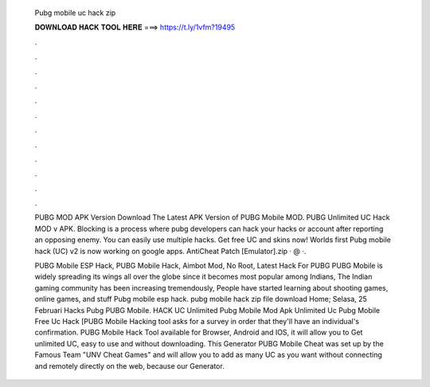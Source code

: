   Pubg mobile uc hack zip
  
  
  
  𝐃𝐎𝐖𝐍𝐋𝐎𝐀𝐃 𝐇𝐀𝐂𝐊 𝐓𝐎𝐎𝐋 𝐇𝐄𝐑𝐄 ===> https://t.ly/1vfm?19495
  
  
  
  .
  
  
  
  .
  
  
  
  .
  
  
  
  .
  
  
  
  .
  
  
  
  .
  
  
  
  .
  
  
  
  .
  
  
  
  .
  
  
  
  .
  
  
  
  .
  
  
  
  .
  
  PUBG MOD APK Version Download The Latest APK Version of PUBG Mobile MOD. PUBG Unlimited UC Hack MOD v APK. Blocking is a process where pubg developers can hack your hacks or account after reporting an opposing enemy. You can easily use multiple hacks. Get free UC and skins now! Worlds first Pubg mobile hack (UC) v2 is now working on google apps. AntiCheat Patch [Emulator].zip · @ ·.
  
  PUBG Mobile ESP Hack, PUBG Mobile Hack, Aimbot Mod, No Root, Latest Hack For PUBG PUBG Mobile is widely spreading its wings all over the globe since it becomes most popular among Indians, The Indian gaming community has been increasing tremendously, People have started learning about shooting games, online games, and stuff Pubg mobile esp hack. pubg mobile hack zip file download Home; Selasa, 25 Februari Hacks Pubg PUBG Mobile. HACK UC Unlimited Pubg Mobile Mod Apk Unlimited Uc Pubg Mobile Free Uc Hack [PUBG Mobile Hacking tool asks for a survey in order that they'll have an individual's confirmation. PUBG Mobile Hack Tool available for Browser, Android and IOS, it will allow you to Get unlimited UC, easy to use and without downloading. This Generator PUBG Mobile Cheat was set up by the Famous Team "UNV Cheat Games" and will allow you to add as many UC as you want without connecting and remotely directly on the web, because our Generator.
